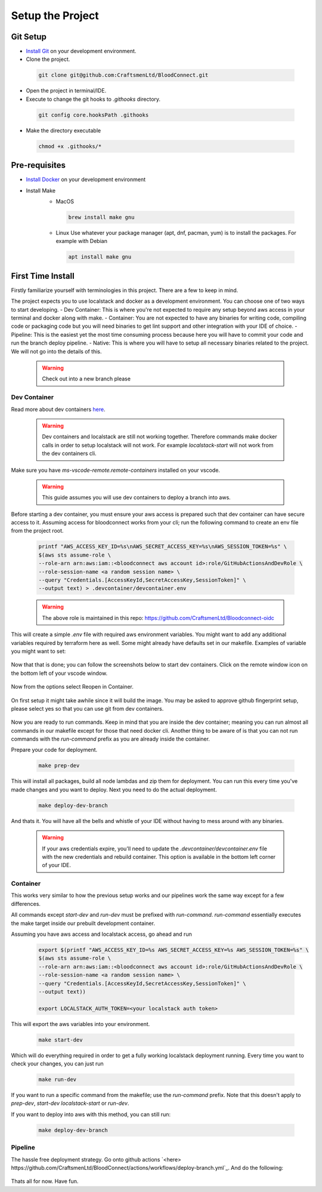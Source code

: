 =================
Setup the Project
=================

Git Setup
~~~~~~~~~
- `Install Git <https://git-scm.com/book/en/v2/Getting-Started-Installing-Git>`_ on your development environment.
- Clone the project.

 .. code-block:: bash

    git clone git@github.com:CraftsmenLtd/BloodConnect.git

- Open the project in terminal/IDE.
- Execute to change the git hooks to `.githooks` directory.

 .. code-block:: bash

    git config core.hooksPath .githooks

- Make the directory executable

 .. code-block:: bash

    chmod +x .githooks/*


Pre-requisites
~~~~~~~~~~~~~~
- `Install Docker <https://docs.docker.com/engine/install/>`_ on your development environment
- Install Make
    * MacOS

     .. code-block:: bash

        brew install make gnu

    * Linux
      Use whatever your package manager (apt, dnf, pacman, yum) is to install the packages.
      For example with Debian

     .. code-block:: bash

        apt install make gnu

First Time Install
~~~~~~~~~~~~~~~~~~
Firstly familiarize yourself with terminologies in this project. There are a few to keep in mind.

+-----------+----------+-------------+---------+
| Concept   | Keyword  | Description | Example |
+===========+==========+=============+=========+
| Deployment Environment Group | DEPLOYMENT_ENVIRONMENT_GROUP | this denotes the type of environment you will be deploying to in our infrastructure which allows you to access all resources related to that environment group for example github secrets | `localstack|dev|stage|prod` |
+-----------+----------+-------------+---------+
| Deployment Environment | DEPLOYMENT_ENVIRONMENT | this denotes the name of the environment that your deployment will be associated with | `branch-name|ticket-name|your-name|stage|prod` |
+-----------+----------+-------------+---------+
| Branch Deployment | Branch Name | used as DEPLOYMENT_ENVIRONMENT along with DEPLOYMENT_ENVIRONMENT_GROUP set to dev to deploy a standalone app | `branch-name` |
+-----------+----------+-------------+---------+

The project expects you to use localstack and docker as a development environment. You can choose one of two ways to start developing.
- Dev Container: This is where you're not expected to require any setup beyond aws access in your terminal and docker along with make.
- Container: You are not expected to have any binaries for writing code, compiling code or packaging code but you will need binaries to get lint support and other integration with your IDE of choice.
- Pipeline: This is the easiest yet the most time consuming process because here you will have to commit your code and run the branch deploy pipeline.
- Native: This is where you will have to setup all necessary binaries related to the project. We will not go into the details of this.


 .. warning::

    Check out into a new branch please


Dev Container
^^^^^^^^^^^^^
Read more about dev containers `here <https://code.visualstudio.com/docs/devcontainers/containers>`_.

 .. warning::

    Dev containers and localstack are still not working together. Therefore commands make docker calls in order to setup localstack will not work. For example `localstack-start` will not work from the dev containers cli.
Make sure you have `ms-vscode-remote.remote-containers` installed on your vscode.

 .. warning::

    This guide assumes you will use dev containers to deploy a branch into aws.
Before starting a dev container, you must ensure your aws access is prepared such that dev container can have secure access to it. Assuming access for bloodconnect works from your cli; run the following command to create an env file from the project root.

 .. code-block:: bash

    printf "AWS_ACCESS_KEY_ID=%s\nAWS_SECRET_ACCESS_KEY=%s\nAWS_SESSION_TOKEN=%s" \
    $(aws sts assume-role \
    --role-arn arn:aws:iam::<bloodconnect aws account id>:role/GitHubActionsAndDevRole \
    --role-session-name <a random session name> \
    --query "Credentials.[AccessKeyId,SecretAccessKey,SessionToken]" \
    --output text) > .devcontainer/devcontainer.env

 .. warning::
    The above role is maintained in this repo: https://github.com/CraftsmenLtd/Bloodconnect-oidc

This will create a simple `.env` file with required aws environment variables. You might want to add any additional variables required by terraform here as well. Some might already have defaults set in our makefile. Examples of variable you might want to set:

 .. code-block:: env
    TF_BACKEND_BUCKET_NAME=terraform-bloodconnect-states
    TF_VAR_bloodconnect_domain=bloodconnect.net

Now that that is done; you can follow the screenshots below to start dev containers.
Click on the remote window icon on the bottom left of your vscode window.

 .. image:: ../assets/images/remote-dev.png
    :width: 600

Now from the options select Reopen in Container.

 .. image:: ../assets/images/remote-dev-2.png
    :width: 600

On first setup it might take awhile since it will build the image.
You may be asked to approve github fingerprint setup, please select yes so that you can use git from dev containers.

 .. image:: ../assets/images/remote-dev-3.png
    :width: 600

Now you are ready to run commands. Keep in mind that you are inside the dev container; meaning you can run almost all commands in our makefile except for those that need docker cli. Another thing to be aware of is that you can not run commands with the `run-command` prefix as you are already inside the container.

Prepare your code for deployment.

 .. code-block:: bash

    make prep-dev

This will install all packages, build all node lambdas and zip them for deployment. You can run this every time you've made changes and you want to deploy. Next you need to do the actual deployment.

 .. code-block:: bash

    make deploy-dev-branch

And thats it. You will have all the bells and whistle of your IDE without having to mess around with any binaries.

 .. warning::

    If your aws credentials expire, you'll need to update the `.devcontainer/devcontainer.env` file with the new credentials and rebuild container. This option is available in the bottom left corner of your IDE.

Container
^^^^^^^^^
This works very similar to how the previous setup works and our pipelines work the same way except for a few differences.

All commands except `start-dev` and `run-dev` must be prefixed with `run-command`. `run-command` essentially executes the make target inside our prebuilt development container.

Assuming you have aws access and localstack access, go ahead and run

 .. code-block:: bash

    export $(printf "AWS_ACCESS_KEY_ID=%s AWS_SECRET_ACCESS_KEY=%s AWS_SESSION_TOKEN=%s" \
    $(aws sts assume-role \
    --role-arn arn:aws:iam::<bloodconnect aws account id>:role/GitHubActionsAndDevRole \
    --role-session-name <a random session name> \
    --query "Credentials.[AccessKeyId,SecretAccessKey,SessionToken]" \
    --output text))
    
    export LOCALSTACK_AUTH_TOKEN=<your localstack auth token>

This will export the aws variables into your environment. 

 .. code-block:: bash
    
    make start-dev

Which will do everything required in order to get a fully working localstack deployment running. Every time you want to check your changes, you can just run

 .. code-block:: bash
    
    make run-dev

If you want to run a specific command from the makefile; use the `run-command` prefix. Note that this doesn't apply to `prep-dev`, `start-dev` `localstack-start` or `run-dev`.

If you want to deploy into aws with this method, you can still run:

 .. code-block:: bash

    make deploy-dev-branch

Pipeline
^^^^^^^^
The hassle free deployment strategy. Go onto github actions `<here> https://github.com/CraftsmenLtd/BloodConnect/actions/workflows/deploy-branch.yml`_. And do the following:

 .. image:: ../assets/images/branch-deploy.png
    :width: 600

Thats all for now. Have fun.
